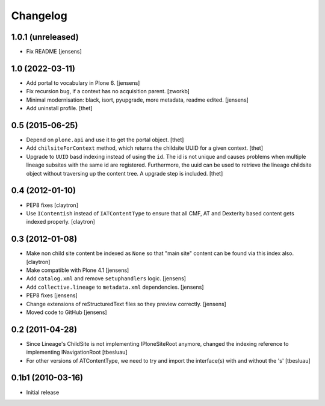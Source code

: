 Changelog
=========

1.0.1 (unreleased)
----------------

- Fix README
  [jensens]


1.0 (2022-03-11)
----------------

- Add portal to vocabulary in Plone 6.
  [jensens]

- Fix recursion bug, if a context has no acquisition parent.
  [zworkb]

- Minimal modernisation: black, isort, pyupgrade, more metadata, readme edited.
  [jensens]

- Add uninstall profile.
  [thet]


0.5 (2015-06-25)
----------------

- Depend on ``plone.api`` and use it to get the portal object.
  [thet]

- Add ``chilsiteForContext`` method, which returns the childsite UUID for a
  given context.
  [thet]

- Upgrade to ``UUID`` basd indexing instead of using the ``id``. The id is not
  unique and causes problems when multiple lineage subsites with the same id
  are registered. Furthermore, the uuid can be used to retrieve the lineage
  childsite object without traversing up the content tree. A upgrade step is
  included.
  [thet]


0.4 (2012-01-10)
----------------

- PEP8 fixes
  [claytron]

- Use ``IContentish`` instead of ``IATContentType`` to ensure that all
  CMF, AT and Dexterity based content gets indexed properly.
  [claytron]

0.3 (2012-01-08)
----------------

- Make non child site content be indexed as ``None`` so that "main site"
  content can be found via this index also.
  [claytron]

- Make compatible with Plone 4.1
  [jensens]

- Add ``catalog.xml`` and remove ``setuphandlers`` logic.
  [jensens]

- Add ``collective.lineage`` to ``metadata.xml`` dependencies.
  [jensens]

- PEP8 fixes
  [jensens]

- Change extensions of reStructuredText files so they preview correctly.
  [jensens]

- Moved code to GitHub
  [jensens]

0.2 (2011-04-28)
----------------

- Since Lineage's ChildSite is not implementing IPloneSiteRoot anymore,
  changed the indexing reference to implementing INavigationRoot
  [tbesluau]

- For other versions of ATContentType, we need to try and import the interface(s)
  with and without the 's'
  [tbesluau]


0.1b1 (2010-03-16)
------------------

- Initial release
